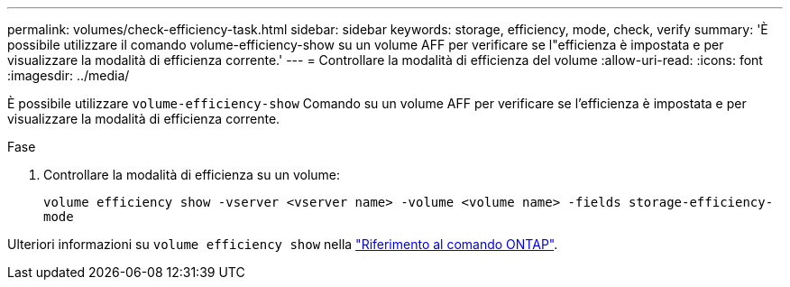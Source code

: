 ---
permalink: volumes/check-efficiency-task.html 
sidebar: sidebar 
keywords: storage, efficiency, mode, check, verify 
summary: 'È possibile utilizzare il comando volume-efficiency-show su un volume AFF per verificare se l"efficienza è impostata e per visualizzare la modalità di efficienza corrente.' 
---
= Controllare la modalità di efficienza del volume
:allow-uri-read: 
:icons: font
:imagesdir: ../media/


[role="lead"]
È possibile utilizzare `volume-efficiency-show` Comando su un volume AFF per verificare se l'efficienza è impostata e per visualizzare la modalità di efficienza corrente.

.Fase
. Controllare la modalità di efficienza su un volume:
+
`volume efficiency show -vserver <vserver name> -volume <volume name> -fields storage-efficiency-mode`



Ulteriori informazioni su `volume efficiency show` nella link:https://docs.netapp.com/us-en/ontap-cli/volume-efficiency-show.html["Riferimento al comando ONTAP"^].
